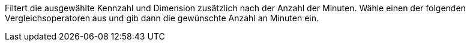 Filtert die ausgewählte Kennzahl und Dimension zusätzlich nach der Anzahl der Minuten. Wähle einen der folgenden Vergleichsoperatoren aus und gib dann die gewünschte Anzahl an Minuten ein.
